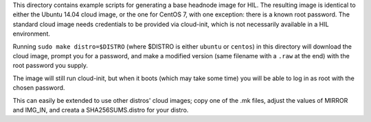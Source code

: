 This directory contains example scripts for generating a base headnode image
for HIL. The resulting image is identical to either the Ubuntu 14.04 cloud
image, or the one for CentOS 7, with one exception: there is a known root
password. The standard cloud image needs credentials to be provided via
cloud-init, which is not necessarily available in a HIL environment.

Running ``sudo make distro=$DISTRO`` (where $DISTRO is either ``ubuntu`` or
``centos``) in this directory will download the cloud image, prompt
you for a password, and make a modified version (same filename with a ``.raw``
at the end) with the root password you supply.

The image will still run cloud-init, but when it boots (which may take some
time) you will be able to log in as root with the chosen password.

This can easily be extended to use other distros' cloud images; copy one of the
.mk files, adjust the values of MIRROR and IMG_IN, and creata a
SHA256SUMS.distro for your distro.
